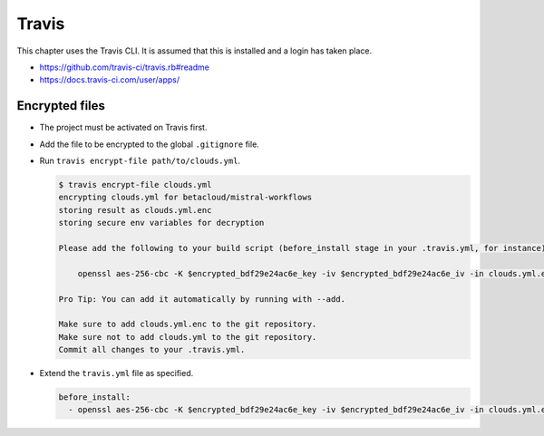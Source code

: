 ======
Travis
======

This chapter uses the Travis CLI. It is assumed that this is installed and a login has taken place.

* https://github.com/travis-ci/travis.rb#readme
* https://docs.travis-ci.com/user/apps/

Encrypted files
===============

* The project must be activated on Travis first.
* Add the file to be encrypted to the global ``.gitignore`` file.
* Run ``travis encrypt-file path/to/clouds.yml``.

  .. code-block:: shell

    $ travis encrypt-file clouds.yml
    encrypting clouds.yml for betacloud/mistral-workflows
    storing result as clouds.yml.enc
    storing secure env variables for decryption

    Please add the following to your build script (before_install stage in your .travis.yml, for instance):

        openssl aes-256-cbc -K $encrypted_bdf29e24ac6e_key -iv $encrypted_bdf29e24ac6e_iv -in clouds.yml.enc -out clouds.yml -d

    Pro Tip: You can add it automatically by running with --add.

    Make sure to add clouds.yml.enc to the git repository.
    Make sure not to add clouds.yml to the git repository.
    Commit all changes to your .travis.yml.
* Extend the ``travis.yml`` file as specified.

  .. code-block:: yaml

     before_install:
       - openssl aes-256-cbc -K $encrypted_bdf29e24ac6e_key -iv $encrypted_bdf29e24ac6e_iv -in clouds.yml.enc -out clouds.yml -d
